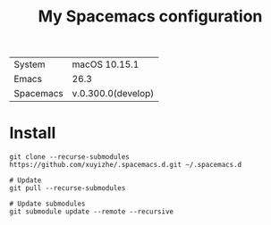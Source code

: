 #+TITLE: My Spacemacs configuration

  | System    | macOS 10.15.1      |
  | Emacs     | 26.3               |
  | Spacemacs | v.0.300.0(develop) |
  
* Install

#+BEGIN_SRC shell
  git clone --recurse-submodules https://github.com/xuyizhe/.spacemacs.d.git ~/.spacemacs.d

  # Update
  git pull --recurse-submodules

  # Update submodules
  git submodule update --remote --recursive
#+END_SRC
